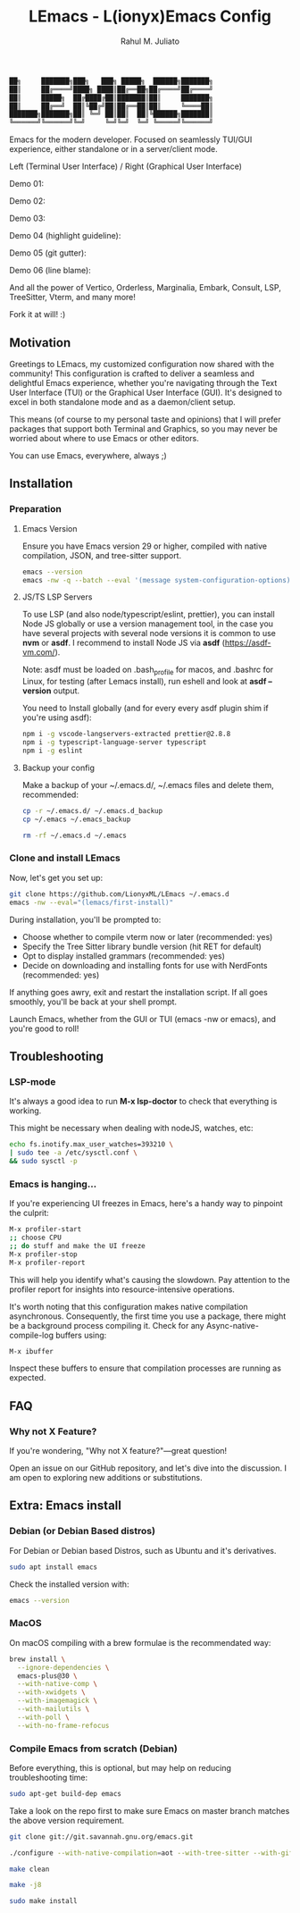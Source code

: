 #+TITLE: LEmacs - L(ionyx)Emacs Config
#+AUTHOR: Rahul M. Juliato
#+EMAIL: rahul.juliato@gmail.com
#+OPTIONS: toc:nil

#+BEGIN_SRC txt
  ██╗     ███████╗███╗   ███╗ █████╗  ██████╗███████╗
  ██║     ██╔════╝████╗ ████║██╔══██╗██╔════╝██╔════╝
  ██║     █████╗  ██╔████╔██║███████║██║     ███████╗
  ██║     ██╔══╝  ██║╚██╔╝██║██╔══██║██║     ╚════██║
  ███████╗███████╗██║ ╚═╝ ██║██║  ██║╚██████╗███████║
  ╚══════╝╚══════╝╚═╝     ╚═╝╚═╝  ╚═╝ ╚═════╝╚══════╝
#+END_SRC

Emacs for the modern developer. Focused on seamlessly TUI/GUI experience, either standalone or in
a server/client mode.

Left (Terminal User Interface) / Right (Graphical User Interface)

Demo 01:
[[./doc/demo01.png]]

Demo 02:
[[./doc/demo02.png]]

Demo 03:
[[./doc/demo03.png]]

Demo 04 (highlight guideline):
[[./doc/demo04.png]]

Demo 05 (git gutter):
[[./doc/demo05.png]]

Demo 06 (line blame):
[[./doc/demo06.png]]

And all the power of Vertico, Orderless, Marginalia, Embark, Consult, LSP, TreeSitter, Vterm, and many more!

Fork it at will! :)

** Motivation

Greetings to LEmacs, my customized configuration now shared with the community! This configuration
is crafted to deliver a seamless and delightful Emacs experience, whether you're navigating through the
Text User Interface (TUI) or the Graphical User Interface (GUI). It's designed to excel in both
standalone mode and as a daemon/client setup.

This means (of course to my personal taste and opinions) that I will prefer packages that support
both Terminal and Graphics, so you may never be worried about where to use Emacs or other editors.

You can use Emacs, everywhere, always ;)

** Installation
*** Preparation
**** Emacs Version
Ensure you have Emacs version 29 or higher, compiled with native compilation, JSON, and tree-sitter support.

#+BEGIN_SRC bash
  emacs --version
  emacs -nw -q --batch --eval '(message system-configuration-options)'
#+END_SRC

**** JS/TS LSP Servers
To use LSP (and also node/typescript/eslint,  prettier), you can install Node JS globally or use a version
management tool, in the case you have several projects with several node versions it is common to use **nvm**
or **asdf**. I recommend to install Node JS via **asdf** (https://asdf-vm.com/).

Note: asdf must be loaded on .bash_profile for macos, and .bashrc for Linux,
for testing (after Lemacs install), run eshell and look at **asdf --version** output.

You need to Install globally (and for every every asdf plugin shim if you're using asdf):
#+BEGIN_SRC bash
npm i -g vscode-langservers-extracted prettier@2.8.8
npm i -g typescript-language-server typescript
npm i -g eslint
#+END_SRC 

**** Backup your config
Make a backup of your ~/.emacs.d/, ~/.emacs files and delete them, recommended:

#+BEGIN_SRC bash
cp -r ~/.emacs.d/ ~/.emacs.d_backup
cp ~/.emacs ~/.emacs_backup

rm -rf ~/.emacs.d ~/.emacs
#+END_SRC

*** Clone and install LEmacs
Now, let's get you set up:

#+BEGIN_SRC bash
git clone https://github.com/LionyxML/LEmacs ~/.emacs.d
emacs -nw --eval="(lemacs/first-install)"
#+END_SRC

During installation, you'll be prompted to:

- Choose whether to compile vterm now or later (recommended: yes)
- Specify the Tree Sitter library bundle version (hit RET for default)
- Opt to display installed grammars (recommended: yes)
- Decide on downloading and installing fonts for use with NerdFonts (recommended: yes)

If anything goes awry, exit and restart the installation script. If all goes smoothly, you'll be back at your shell prompt.

Launch Emacs, whether from the GUI or TUI (emacs -nw or emacs), and you're good to roll!

** Troubleshooting
*** LSP-mode
It's always a good idea to run **M-x lsp-doctor** to check that everything is working.

This might be necessary when dealing with nodeJS, watches, etc:
#+BEGIN_SRC bash
echo fs.inotify.max_user_watches=393210 \
| sudo tee -a /etc/sysctl.conf \
&& sudo sysctl -p
#+END_SRC

*** Emacs is hanging...

If you're experiencing UI freezes in Emacs, here's a handy way to pinpoint the culprit:
#+BEGIN_SRC bash
M-x profiler-start
;; choose CPU
;; do stuff and make the UI freeze
M-x profiler-stop
M-x profiler-report
#+END_SRC 

This will help you identify what's causing the slowdown. Pay attention to the profiler
report for insights into resource-intensive operations.


It's worth noting that this configuration makes native compilation asynchronous.
Consequently, the first time you use a package, there might be a background process
compiling it. Check for any Async-native-compile-log buffers using:

#+BEGIN_SRC bash
M-x ibuffer
#+END_SRC 

Inspect these buffers to ensure that compilation processes are running as expected.

** FAQ
*** Why not X Feature?
If you're wondering, "Why not X feature?"—great question!

Open an issue on our GitHub repository, and let's dive into the
discussion. I am open to exploring new additions or substitutions.

** Extra: Emacs install
*** Debian (or Debian Based distros)
For Debian or Debian based Distros, such as Ubuntu and it's derivatives.

#+BEGIN_SRC bash
sudo apt install emacs
#+END_SRC

Check the installed version with:
#+BEGIN_SRC bash
emacs --version
#+END_SRC

*** MacOS
On macOS compiling with a brew formulae is the recommendated way:
#+BEGIN_SRC bash
brew install \
  --ignore-dependencies \
  emacs-plus@30 \
  --with-native-comp \
  --with-xwidgets \
  --with-imagemagick \
  --with-mailutils \
  --with-poll \
  --with-no-frame-refocus
#+END_SRC

*** Compile Emacs from scratch (Debian)

Before everything, this is optional, but may help on reducing troubleshooting time:

#+BEGIN_SRC bash
sudo apt-get build-dep emacs
#+END_SRC

Take a look on the repo first to make sure Emacs on master branch matches the above version requirement.


#+BEGIN_SRC bash
git clone git://git.savannah.gnu.org/emacs.git

./configure --with-native-compilation=aot --with-tree-sitter --with-gif --with-png --with-jpeg --with-rsvg --with-tiff --with-imagemagick --with-x-toolkit=lucid --with-json --with-mailutils

make clean

make -j8

sudo make install
#+END_SRC
